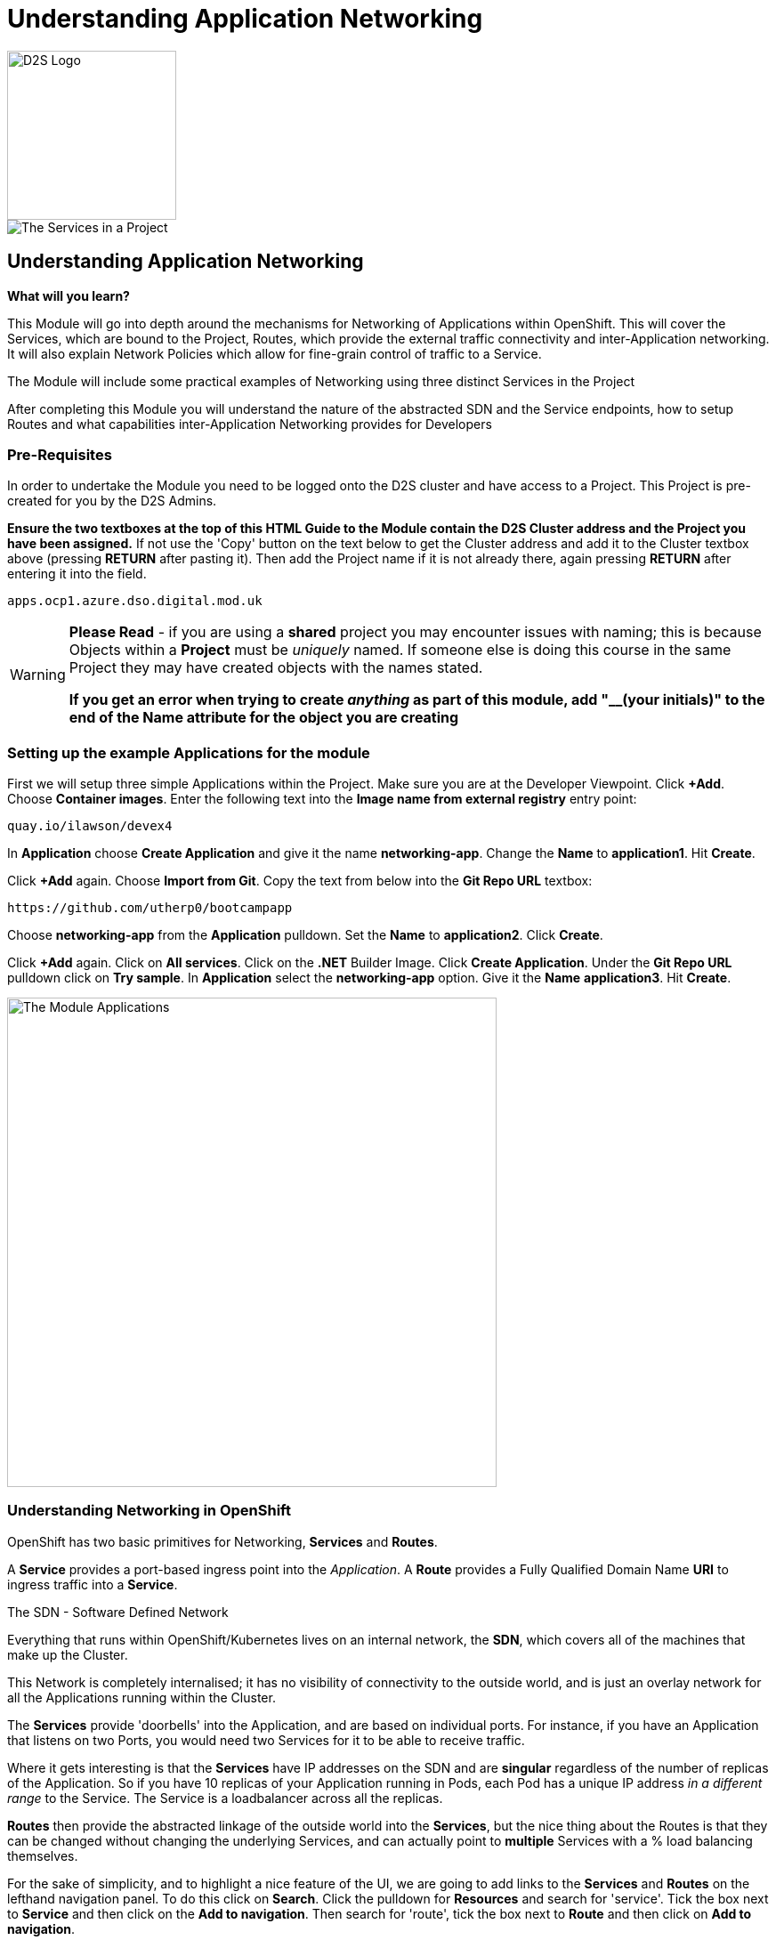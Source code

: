 = Understanding Application Networking
:!sectids:

image::d2s.png[D2S Logo,width=190px,float="right",align="center"]

image::009-image001.png[The Services in a Project]

== *Understanding Application Networking*

====
*What will you learn?*

This Module will go into depth around the mechanisms for Networking of Applications within OpenShift. This will cover the Services, which are bound to the Project, Routes, which provide the external traffic connectivity and inter-Application networking. It will also explain Network Policies which allow for fine-grain control of traffic to a Service.

The Module will include some practical examples of Networking using three distinct Services in the Project

After completing this Module you will understand the nature of the abstracted SDN and the Service endpoints, how to setup Routes and what capabilities inter-Application Networking provides for Developers
====

=== *Pre-Requisites*

In order to undertake the Module you need to be logged onto the D2S cluster and have access to a Project. This Project is pre-created for you by the D2S Admins.

*Ensure the two textboxes at the top of this HTML Guide to the Module contain the D2S Cluster address and the Project you have been assigned.* If not use the 'Copy' button on the text below to get the Cluster address and add it to the Cluster textbox above (pressing *RETURN* after pasting it). Then add the Project name if it is not already there, again pressing *RETURN* after entering it into the field.

[.console-input]
[source,bash]
----
apps.ocp1.azure.dso.digital.mod.uk
----

[WARNING]
====
*Please Read* - if you are using a *shared* project you may encounter issues with naming; this is because Objects within a *Project* must be _uniquely_ named. If someone
else is doing this course in the same Project they may have created objects with the names stated. +

*If you get an error when trying to create _anything_ as part of this module, add "__(your initials)" to the end of the Name attribute for the object
you are creating*
====

=== *Setting up the example Applications for the module*

First we will setup three simple Applications within the Project. Make sure you are at the Developer Viewpoint. Click *+Add*. Choose *Container images*. Enter the following text into the *Image name from external registry* entry point:

[.console-input]
[source,bash]
----
quay.io/ilawson/devex4
----

In *Application* choose *Create Application* and give it the name *networking-app*. Change the *Name* to *application1*. Hit *Create*.

Click *+Add* again. Choose *Import from Git*. Copy the text from below into the *Git Repo URL* textbox:

[.console-input]
[source,bash]
----
https://github.com/utherp0/bootcampapp
----

Choose *networking-app* from the *Application* pulldown. Set the *Name* to *application2*. Click *Create*.

Click *+Add* again. Click on *All services*. Click on the *.NET* Builder Image. Click *Create Application*. Under the *Git Repo URL* pulldown click on *Try sample*. In *Application*
select the *networking-app* option. Give it the *Name* *application3*. Hit *Create*.

image::009-image002.png[The Module Applications,width=550px]

=== *Understanding Networking in OpenShift*

OpenShift has two basic primitives for Networking, *Services* and *Routes*. 

A *Service* provides a port-based ingress point into the _Application_. A *Route* provides a Fully Qualified Domain Name *URI* to ingress traffic into a *Service*.

[sidebar]
.The SDN - Software Defined Network
--
Everything that runs within OpenShift/Kubernetes lives on an internal network, the *SDN*, which covers all of the machines that make up the Cluster.

This Network is completely internalised; it has no visibility of connectivity to the outside world, and is just an overlay network for all the Applications running within the Cluster.

The *Services* provide 'doorbells' into the Application, and are based on individual ports. For instance, if you have an Application that listens on two Ports, you would need two Services for it to be able to receive traffic.

Where it gets interesting is that the *Services* have IP addresses on the SDN and are *singular* regardless of the number of replicas of the Application. So if you have 10 replicas of
your Application running in Pods, each Pod has a unique IP address _in a different range_ to the Service. The Service is a loadbalancer across all the replicas.

*Routes* then provide the abstracted linkage of the outside world into the *Services*, but the nice thing about the Routes is that they can be changed without changing the underlying Services, and can
actually point to *multiple* Services with a % load balancing themselves.
--

For the sake of simplicity, and to highlight a nice feature of the UI, we are going to add links to the *Services* and *Routes* on the lefthand navigation panel. To do this click on *Search*. Click the 
pulldown for *Resources* and search for 'service'. Tick the box next to *Service* and then click on the *Add to navigation*. Then search for 'route', tick the box next
to *Route* and then click on *Add to navigation*.

image::009-image003.png[Selecting add-ons for navigation,width=550px]

=== *Using Shorthand Service names for inter-Application communication*

[TIP]
====
In this exercise we will show how the system provides 'shortcuts' within the Applications for talking to Services in the same Project
====

First, click on the shortcut on the lefthand panel for *Services*.

[TIP]
====
You will see a list of Services with pertinent information about them listed.
====

[NOTE]
====
Here's where it gets interesting. Each of the Services is named after the application it is linked to; when we created the applications giving them a name assigned
that name to all objects tied to that Application, for instance *DeploymentConfig*, *Services*, etc. +

The OpenShift SDN provides _resolvable_ DNS entries for all the Services within the Project _by name_. In English it means that, local to the Project, all Applications
can *directly* reference the Services by name only, which is what we will now prove
====

Switch to the *Topology* page and click on the Roundel for *Application1*. The righthand panel should now display the overview information for the *Deployment* 'application1'. In the *Pods* click on the active Pod name. 

[WARNING]
====
We will now be doing some commands within the Terminal for the Pod. The security settings for the Cluster may have a very short inactivity timeout; if you get disconnected simply reconnect by clicking on the prompt and carry on
from where you are in the instructions.
====

Click on *Terminal*. Now enter the following command:

[.console-input]
[source,bash]
----
curl http://application2:8080
----

What you will see is a set of HTML; this is the output of the Application *application2*. Using the 'curl' command we have done a URI pull directly. 

Now type:

[.console-input]
[source,bash]
----
env | grep APPLICATION2
----

OpenShift also injects a lot of connectivity information directly into the other Applications for the Service endpoints; note the definitions of protocols, ports and IP addresses.

[TIP]
====
Also note that the *Service* application2 actually has two endpoints defined via the Service. One is for http (8080), one is for https (8443)
====

=== *Using FQDN references for Service communications*

We have shown that you can use the *name* of the *Service* to directly communicate from one Application to another. This is useful because it is a direct reference, meaning
a lack of need for Service discovery and external resolution of the Services. 

OpenShift also provides resolution of the Service using a Fully Qualified Domain Name, rather than the shorthand Service name notation.

Switch to the *Topology* panel. Click on the roundel for *application2*. In the righthand panel which will be showing overview information for the *Deployment* application2, click on the active Pod name.

[WARNING]
====
We will now be doing some commands within the Terminal for the Pod. The security settings for the Cluster may have a very short inactivity timeout; if you get disconnected simply reconnect by clicking on the prompt and carry on
from where you are in the instructions.
====

Click on *Terminal*. Now enter the following command:

[.console-input]
[source,bash]
----
curl http://application3.redhat-training.svc.cluster.local:8080
----

[TIP]
====
The format of the FQDN for internal communications with Applications in _any Project you have visibility of_ is (service name).(project name).*svc.cluster.local*
====

You should see the HTML output of the *application3* application via the *application3* service.

[TIP]
====
If you have multiple Projects in OpenShift you can communicate between them using this method. 
====

[NOTE]
====
Also be aware that there are objects in OpenShift called *NetworkPolicies* that allow very fine-grain control over who/what can access your Service endpoints. Due to security these are prohibited in D2S, other than administration-created ones.
====

=== Cleaning up

[TIP]
====
When you create Applications in OpenShift they will remain resident until you remove them
====

To finish the Module head to the *Topology page*, click on each of the *Application Groups* (i.e. (A) networking-app) and in the *Actions* menu on the righthand panel for the Application choose *Delete Application*.
The system will prompt you to enter the name of the Application Group; enter this name and press return/hit *Delete*.

[TIP]
====
Deleting the Application Group removes all of the Objects relating to the application
====













